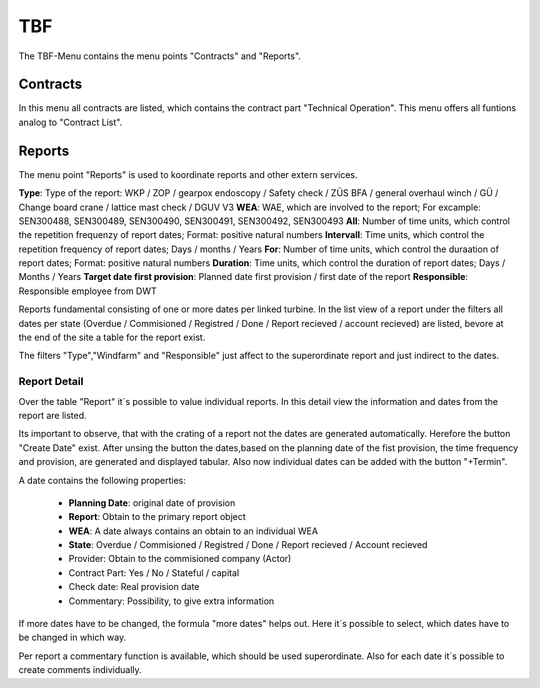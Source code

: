 TBF
===

The TBF-Menu contains the menu points "Contracts" and "Reports".

Contracts
---------

In this menu all contracts are listed, which contains the contract part "Technical Operation". This menu offers all funtions analog to "Contract List".

Reports
-------

The menu point "Reports" is used to koordinate reports and other extern services.

**Type**: Type of the report: WKP / ZOP / gearpox endoscopy / Safety check / ZÜS BFA / general overhaul winch / GÜ / Change board crane / lattice mast check / DGUV V3
**WEA**: WAE, which are involved to the report; For excample: SEN300488, SEN300489, SEN300490, SEN300491, SEN300492, SEN300493
**All**: Number of time units, which control the repetition frequenzy of report dates; Format: positive natural numbers
**Intervall**: Time units, which control the repetition frequency of report dates; Days / months / Years
**For**: Number of time units, which control the duraation of report dates; Format: positive natural numbers
**Duration**: Time units, which control the duration of report dates; Days / Months / Years
**Target date first provision**: Planned date first provision / first date of the report
**Responsible**: Responsible employee from DWT

Reports fundamental consisting of one or more dates per linked turbine. In the list view of a report under the filters all dates per state (Overdue / Commisioned / Registred / Done / Report recieved /
account recieved) are listed, bevore at the end of the site a table for the report exist.

The filters "Type","Windfarm" and "Responsible" just affect to the superordinate report and just indirect to the dates.

Report Detail
^^^^^^^^^^^^^
Over the table "Report" it´s possible to value individual reports. In this detail view the information and dates from the report are listed.

Its important to observe, that with the crating of a report not the dates are generated automatically. Herefore the button "Create Date" exist. After unsing the button the dates,based on the planning
date of the fist provision, the time frequency and provision, are generated and displayed tabular. Also now individual dates can be added with the button "+Termin".

A date contains the following properties:

    *   **Planning Date**: original date of provision
    *   **Report**: Obtain to the primary report object
    *   **WEA**: A date always contains an obtain to an individual WEA
    *   **State**: Overdue / Commisioned / Registred / Done / Report recieved / Account recieved
    *   Provider: Obtain to the commisioned company (Actor)
    *   Contract Part: Yes / No / Stateful / capital
    *   Check date: Real provision date
    *   Commentary: Possibility, to give extra information

If more dates have to be changed, the formula "more dates" helps out. Here it´s possible to select, which dates have to be changed in which way.

Per report a commentary function is available, which should be used superordinate. Also for each date it´s possible to create comments individually.